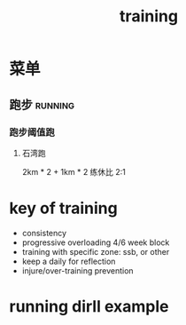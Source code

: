 :PROPERTIES:
:ID:       2f8343d7-3f08-4f31-94c4-d914f748b5b5
:LAST_MODIFIED: [2022-03-18 Fri 16:48]
:END:
#+TITLE: training
#+filetags: casdu

* 菜单
** 跑步                                                             :running:
   :PROPERTIES:
   :LAST_MODIFIED: [2022-08-05 Fri 23:07]
   :END:
*** 跑步阈值跑
    :PROPERTIES:
    :LAST_MODIFIED: [2022-08-05 Fri 22:53]
    :END:
**** 石湾跑
     :PROPERTIES:
     :ID:       ca177047-0d1c-4199-8678-605a4821dac7
     :LAST_MODIFIED: [2022-08-05 Fri 23:07]
     :END:
     2km * 2 + 1km * 2 练休比 2:1
* key of training
  :PROPERTIES:
  :ID:       6204fd0d-1b6a-4119-be5f-e3547f005120
  :LAST_MODIFIED: [2021-09-01 Wed 22:50]
  :END:

  - consistency
  - progressive overloading 4/6 week block
  - training with specific zone: ssb, or other
  - keep a daily for reflection
  - injure/over-training prevention

* running dirll example
  :PROPERTIES:
  :LAST_MODIFIED: [2021-08-22 Sun 12:30]
  :END:
